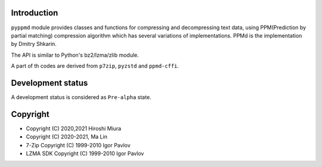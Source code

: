 Introduction
------------

``pyppmd`` module provides classes and functions for compressing and decompressing text data,
using PPM(Prediction by partial matching) compression algorithm which has several variations of implementations.
PPMd is the implementation by Dmitry Shkarin.

The API is similar to Python's bz2/lzma/zlib module.

A part of th codes are derived from ``p7zip``, ``pyzstd`` and ``ppmd-cffi``.

Development status
------------------

A development status is considered as ``Pre-alpha`` state.


Copyright
---------

* Copyright (C) 2020,2021 Hiroshi Miura
* Copyright (C) 2020-2021, Ma Lin
* 7-Zip Copyright (C) 1999-2010 Igor Pavlov
* LZMA SDK Copyright (C) 1999-2010 Igor Pavlov
